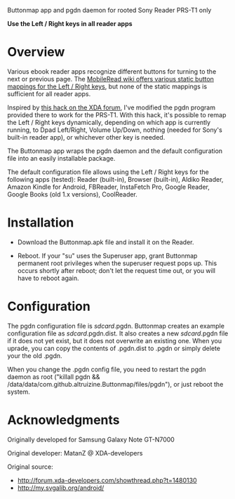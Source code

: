 Buttonmap app and pgdn daemon for rooted Sony Reader PRS-T1 only
#+AUTHOR: altruizine

*Use the Left / Right keys in all reader apps*

* Overview

  Various ebook reader apps recognize different buttons for turning to
  the next or previous page. The [[http://wiki.mobileread.com/wiki/PRST1_Rooting_and_Tweaks#Remap_Page_Turn_Buttons][MobileRead wiki offers various static
  button mappings for the Left / Right keys]], but none of the static
  mappings is sufficient for all reader apps.

  Inspired by [[http://forum.xda-developers.com/showthread.php?p=22164338][this hack on the XDA forum]], I've modified the pgdn
  program provided there to work for the PRS-T1. With this hack, it's
  possible to remap the Left / Right keys dynamically, depending on
  which app is currently running, to Dpad Left/Right, Volume Up/Down,
  nothing (needed for Sony's built-in reader app), or whichever other
  key is needed.
  
  The Buttonmap app wraps the pgdn daemon and the default
  configuration file into an easily installable package.
   
  The default configuration file allows using the Left / Right keys
  for the following apps (tested): Reader (built-in), Browser
  (built-in), Aldiko Reader, Amazon Kindle for Android, FBReader,
  InstaFetch Pro, Google Reader, Google Books (old 1.x versions),
  CoolReader.

* Installation

  * Download the Buttonmap.apk file and install it on the Reader.

  * Reboot.  If your "su" uses the Superuser app, grant Buttonmap
    permanent root privileges when the superuser request pops up.
    This occurs shortly after reboot; don't let the request time out,
    or you will have to reboot again.

* Configuration

  The pgdn configuration file is /sdcard/.pgdn.  Buttonmap creates an
  example configuration file as /sdcard/.pgdn.dist.  It also creates a
  new /sdcard/.pgdn file if it does not yet exist, but it does not
  overwrite an existing one.  When you uprade, you can copy the
  contents of .pgdn.dist to .pgdn or simply delete your the old .pgdn.

  When you change the .pgdn config file, you need to restart the pgdn
  daemon as root ("killall pgdn &&
  /data/data/com.github.altruizine.Buttonmap/files/pgdn"), or just
  reboot the system.

* Acknowledgments

  Originally developed for Samsung Galaxy Note GT-N7000
  
  Original developer:
    MatanZ @ XDA-developers

  Original source:
  * http://forum.xda-developers.com/showthread.php?t=1480130
  * http://my.svgalib.org/android/
  

